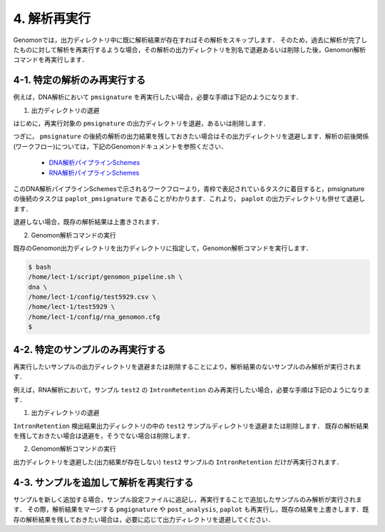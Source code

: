 4. 解析再実行
==================

Genomonでは，出力ディレクトリ中に既に解析結果が存在すればその解析をスキップします．
そのため，過去に解析が完了したものに対して解析を再実行するような場合，その解析の出力ディレクトリを別名で退避あるいは削除した後，Genomon解析コマンドを再実行します．

4-1. 特定の解析のみ再実行する
----------------------------------------

例えば，DNA解析において ``pmsignature`` を再実行したい場合，必要な手順は下記のようになります．

1. 出力ディレクトリの退避

はじめに，再実行対象の ``pmsignature`` の出力ディレクトリを退避，あるいは削除します．

.. code-block:: bash
  :caption: pmsignature出力ディレクトリ退避例
  
  $ cd /home/lect-1/test5929/
  $ mv pmsignature/ pmsignature.old


つぎに， ``pmsignature`` の後続の解析の出力結果を残しておきたい場合はその出力ディレクトリを退避します．解析の前後関係(ワークフロー)については，下記のGenomonドキュメントを参照ください．

 - `DNA解析パイプラインSchemes <http://genomon.readthedocs.io/ja/latest/dna_workflow.html>`__
 - `RNA解析パイプラインSchemes <http://genomon.readthedocs.io/ja/latest/rna_workflow.html>`__

このDNA解析パイプラインSchemesで示されるワークフローより，青枠で表記されているタスクに着目すると，pmsignatureの後続のタスクは ``paplot_pmsignature`` であることがわかります．これより， ``paplot`` の出力ディレクトリも併せて退避します．

退避しない場合，既存の解析結果は上書きされます．

.. code-block:: bash
  :caption: paplot出力ディレクトリの退避例
  
  $ cd /home/lect-1/test5929/
  $ mv paplot/ paplot.old


2. Genomon解析コマンドの実行

既存のGenomon出力ディレクトリを出力ディレクトリに指定して，Genomon解析コマンドを実行します．

.. code-block:: bash

  $ bash
  /home/lect-1/script/genomon_pipeline.sh \
  dna \
  /home/lect-1/config/test5929.csv \
  /home/lect-1/test5929 \
  /home/lect-1/config/rna_genomon.cfg
  $

4-2. 特定のサンプルのみ再実行する
------------------------------------------

再実行したいサンプルの出力ディレクトリを退避または削除することにより，解析結果のないサンプルのみ解析が実行されます．

例えば，RNA解析において，サンプル ``test2`` の ``IntronRetention`` のみ再実行したい場合，必要な手順は下記のようになります．

1. 出力ディレクトリの退避

``IntronRetention`` 検出結果出力ディレクトリの中の ``test2`` サンプルディレクトリを退避または削除します．
既存の解析結果を残しておきたい場合は退避を，そうでない場合は削除します．

.. code-block:: bash
  :caption: test2 サンプルディレクトリの退避例
  
  $ cd /home/lect-1/test5929/intron_retention/
  $ ls
  test1/ test2/ test3/ test4/ test5/
  $ mv test2/ test2.old/


2. Genomon解析コマンドの実行

出力ディレクトリを退避した(出力結果が存在しない) ``test2`` サンプルの ``IntronRetention`` だけが再実行されます．


4-3. サンプルを追加して解析を再実行する
---------------------------------------------------

サンプルを新しく追加する場合，サンプル設定ファイルに追記し，再実行することで追加したサンプルのみ解析が実行されます．
その際，解析結果をマージする ``pmgignature`` や ``post_analysis``, ``paplot`` も再実行し，既存の結果を上書きします．既存の解析結果を残しておきたい場合は，必要に応じて出力ディレクトリを退避してください．

